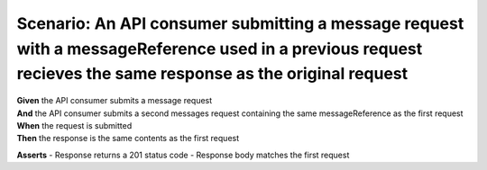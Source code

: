 Scenario: An API consumer submitting a message request with a messageReference used in a previous request recieves the same response as the original request
============================================================================================================================================================

| **Given** the API consumer submits a message request
| **And** the API consumer submits a second messages request containing the same messageReference as the first request
| **When** the request is submitted
| **Then** the response is the same contents as the first request

**Asserts**
- Response returns a 201 status code
- Response body matches the first request